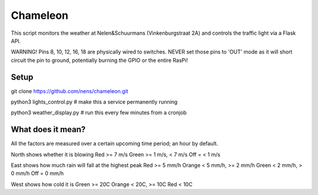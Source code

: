Chameleon
=========

This script monitors the weather at Nelen&Schuurmans (Vinkenburgstraat 2A) and controls the traffic light via a Flask API.

WARNING! Pins 8, 10, 12, 16, 18 are physically wired to switches. NEVER set
those pins to 'OUT' mode as it will short circuit the pin to ground, potentially
burning the GPIO or the entire RasPi!

Setup
-----

git clone https://github.com/nens/chameleon.git

python3 lights_control.py  # make this a service permanently running

python3 weather_display.py  # run this every few minutes from a cronjob


What does it mean?
------------------

All the factors are measured over a certain upcoming time period; an hour by default.

North shows whether it is blowing
Red >= 7 m/s
Green >= 1 m/s, < 7 m/s
Off = < 1 m/s

East shows how much rain will fall at the highest peak
Red >= 5 mm/h
Orange < 5 mm/h, >= 2 mm/h
Green < 2 mm/h, > 0 mm/h
Off = 0 mm/h

West shows how cold it is
Green >= 20C
Orange < 20C, >= 10C
Red < 10C